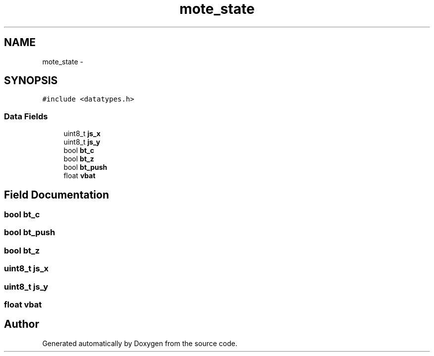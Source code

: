 .TH "mote_state" 3 "Wed Sep 16 2015" "Doxygen" \" -*- nroff -*-
.ad l
.nh
.SH NAME
mote_state \- 
.SH SYNOPSIS
.br
.PP
.PP
\fC#include <datatypes\&.h>\fP
.SS "Data Fields"

.in +1c
.ti -1c
.RI "uint8_t \fBjs_x\fP"
.br
.ti -1c
.RI "uint8_t \fBjs_y\fP"
.br
.ti -1c
.RI "bool \fBbt_c\fP"
.br
.ti -1c
.RI "bool \fBbt_z\fP"
.br
.ti -1c
.RI "bool \fBbt_push\fP"
.br
.ti -1c
.RI "float \fBvbat\fP"
.br
.in -1c
.SH "Field Documentation"
.PP 
.SS "bool bt_c"

.SS "bool bt_push"

.SS "bool bt_z"

.SS "uint8_t js_x"

.SS "uint8_t js_y"

.SS "float vbat"


.SH "Author"
.PP 
Generated automatically by Doxygen from the source code\&.
